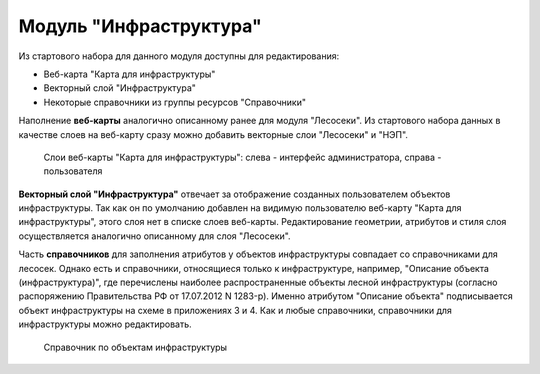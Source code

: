 .. sectionauthor:: Ekaterina Petrunenko <ekaterina.petrunenko@nextgis.com>

Модуль "Инфраструктура"
================================
Из стартового набора для данного модуля доступны для редактирования:

* Веб-карта "Карта для инфраструктуры"
* Векторный слой "Инфраструктура"
* Некоторые справочники из группы ресурсов "Справочники"

Наполнение **веб-карты** аналогично описанному ранее для модуля "Лесосеки". Из стартового набора данных в качестве слоев на веб-карту сразу можно добавить векторные слои "Лесосеки" и "НЭП".


 .. figure:: _static/admin_infra_1.png
   :name: admin_infra_1
   :align: center
   :width: 16cm

   Слои веб-карты "Карта для инфраструктуры": слева - интерфейс администратора, справа - пользователя


**Векторный слой "Инфраструктура"** отвечает за отображение созданных пользователем объектов инфраструктуры. Так как он по умолчанию добавлен на видимую пользователю веб-карту "Карта для инфраструктуры", этого слоя нет в списке слоев веб-карты. Редактирование геометрии, атрибутов и стиля слоя осуществляется аналогично описанному для слоя "Лесосеки".

Часть **справочников** для заполнения атрибутов у объектов инфраструктуры совпадает со справочниками для лесосек. Однако есть и справочники, относящиеся только к инфраструктуре, например, "Описание объекта (инфраструктура)", где перечислены наиболее распространенные объекты лесной инфраструктуры (согласно распоряжению Правительства РФ от 17.07.2012 N 1283-р). Именно атрибутом "Описание объекта" подписывается объект инфраструктуры на схеме в приложениях 3 и 4. 
Как и любые справочники, справочники для инфраструктуры можно редактировать.


 .. figure:: _static/admin_infra_2.png
   :name: admin_infra_2
   :align: center
   :width: 16cm

   Справочник по объектам инфраструктуры
